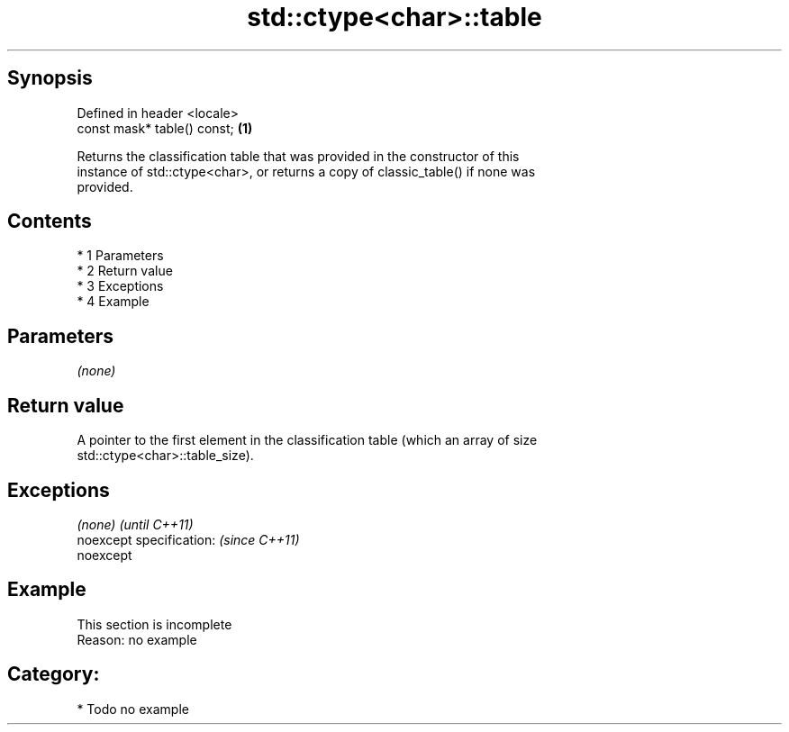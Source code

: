 .TH std::ctype<char>::table 3 "Apr 19 2014" "1.0.0" "C++ Standard Libary"
.SH Synopsis
   Defined in header <locale>
   const mask* table() const; \fB(1)\fP

   Returns the classification table that was provided in the constructor of this
   instance of std::ctype<char>, or returns a copy of classic_table() if none was
   provided.

.SH Contents

     * 1 Parameters
     * 2 Return value
     * 3 Exceptions
     * 4 Example

.SH Parameters

   \fI(none)\fP

.SH Return value

   A pointer to the first element in the classification table (which an array of size
   std::ctype<char>::table_size).

.SH Exceptions

   \fI(none)\fP                  \fI(until C++11)\fP
   noexcept specification: \fI(since C++11)\fP
   noexcept

.SH Example

    This section is incomplete
    Reason: no example

.SH Category:

     * Todo no example

